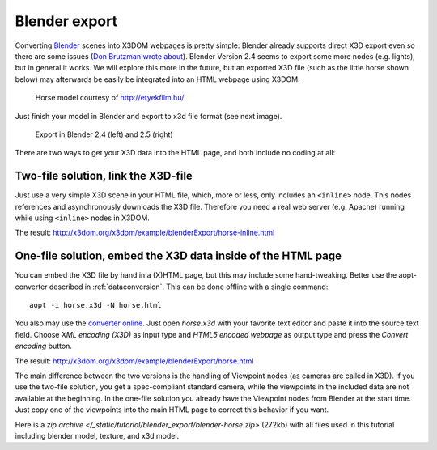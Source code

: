 .. _blender_export:

Blender export
==============
Converting Blender_ scenes into X3DOM webpages is pretty simple: Blender already supports direct X3D export even so there are some issues (`Don Brutzman wrote about <https://savage.nps.edu/X3D-Edit/BlenderExportToX3d.html>`_). Blender Version 2.4 seems to export some more nodes (e.g. lights), but in general it works. We will explore this more in the future, but an exported X3D file (such as the little horse shown below) may afterwards be easily be integrated into an HTML webpage using X3DOM.


.. figure:: /_static/tutorial/blender_export/blender_x3dom.png
    :scale: 50%
    :alt: Horse model
    :target: http://x3dom.org/x3dom/example/blenderExport/horse.html
    
    Horse model courtesy of http://etyekfilm.hu/


Just finish your model in Blender and export to x3d file format (see next image).

.. figure:: /_static/tutorial/blender_export/blender-export-menu.png
    :scale: 50%
    :alt: Blender export
    :target: http://x3dom.org/x3dom/example/blenderExport/horse.html
    
    Export in Blender 2.4 (left) and 2.5 (right)


There are two ways to get your X3D data into the HTML page, and both include no coding at all:


Two-file solution, link the X3D-file
------------------------------------

Just use a very simple X3D scene in your HTML file, which, more or less, only includes an ``<inline>`` node. This nodes references and asynchronously downloads the X3D file. Therefore you need a real web server (e.g. Apache) running while using ``<inline>`` nodes in X3DOM.

The result: `<http://x3dom.org/x3dom/example/blenderExport/horse-inline.html>`_



One-file solution, embed the X3D data inside of the HTML page
--------------------------------------------------------------

You can embed the X3D file by hand in a (X)HTML page, but this may include some hand-tweaking. Better use the aopt-converter described in :ref:`dataconversion`. This can be done offline with a single command::

    aopt -i horse.x3d -N horse.html

You also may use the `converter online <http://doc.instantreality.org/tools/x3d_encoding_converter/>`_. Just open `horse.x3d` with your favorite text editor and paste it into the source text field. Choose *XML encoding (X3D)* as input type and *HTML5 encoded webpage* as output type and press the *Convert encoding* button.

The result: `<http://x3dom.org/x3dom/example/blenderExport/horse.html>`_

The main difference between the two versions is the handling of Viewpoint nodes (as cameras are called in X3D). If you use the two-file solution, you get a spec-compliant standard camera, while the viewpoints in the included data are not available at the beginning. In the one-file solution you already have the Viewpoint nodes from Blender at the start time. Just copy one of the viewpoints into the main HTML page to correct this behavior if you want.

Here is a `zip archive </_static/tutorial/blender_export/blender-horse.zip>` (272kb) with all files used in this tutorial including blender model, texture, and x3d model.


.. _Blender: http://www.blender.org/